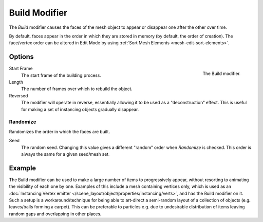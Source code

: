 .. _bpy.types.BuildModifier:

**************
Build Modifier
**************

The *Build* modifier causes the faces of the mesh object to appear or disappear one after the other over time.

By default, faces appear in the order in which they are stored in memory (by default, the order of creation).
The face/vertex order can be altered in Edit Mode by using :ref:`Sort Mesh Elements <mesh-edit-sort-elements>`.


Options
=======

.. figure:: /images/modeling_modifiers_generate_build_panel.png
   :align: right

   The Build modifier.

Start Frame
   The start frame of the building process.

Length
   The number of frames over which to rebuild the object.

Reversed
   The modifier will operate in reverse, essentially allowing it to be used as a "deconstruction" effect.
   This is useful for making a set of instancing objects gradually disappear.


Randomize
---------

Randomizes the order in which the faces are built.

Seed
   The random seed.
   Changing this value gives a different "random" order when *Randomize* is checked.
   This order is always the same for a given seed/mesh set.


Example
=======

The Build modifier can be used to make a large number of items to progressively appear,
without resorting to animating the visibility of each one by one. Examples of this include
a mesh containing vertices only, which is used as
an :doc:`Instancing Vertex emitter </scene_layout/object/properties/instancing/verts>`,
and has the Build modifier on it. Such a setup is a workaround/technique for being able to art-direct
a semi-random layout of a collection of objects (e.g. leaves/balls forming a carpet).
This can be preferable to particles e.g. due to undesirable distribution of items leaving random gaps
and overlapping in other places.

.. youtube:: -7SqfX5vt_8
